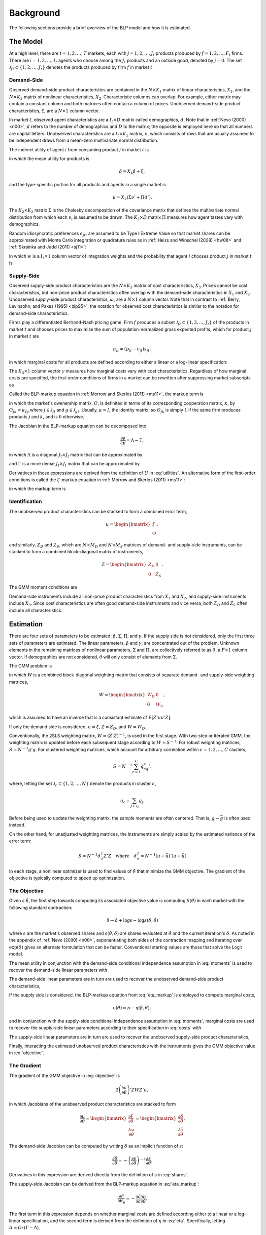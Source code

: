 Background
==========

The following sections provide a brief overview of the BLP model and how it is estimated.


The Model
---------

At a high level, there are :math:`t = 1, 2, \dotsc, T` markets, each with :math:`j = 1, 2, \dotsc, J_t` products produced by :math:`f = 1, 2, \dotsc, F_t` firms. There are :math:`i = 1, 2, \dotsc, I_t` agents who choose among the :math:`J_t` products and an outside good, denoted by :math:`j = 0`. The set :math:`\mathscr{J}_{ft} \subset \{1, 2, \ldots, J_t\}` denotes the products produced by firm :math:`f` in market :math:`t`.


Demand-Side
~~~~~~~~~~~

Observed demand-side product characteristics are contained in the :math:`N \times K_1` matrix of linear characteristics, :math:`X_1`, and the :math:`N \times K_2` matrix of nonlinear characteristics, :math:`X_2`. Characteristic columns can overlap. For example, either matrix may contain a constant column and both matrices often contain a column of prices. Unobserved demand-side product characteristics, :math:`\xi`, are a :math:`N \times 1` column vector.

In market :math:`t`, observed agent characteristics are a :math:`I_t \times D` matrix called demographics, :math:`d`. Note that in :ref:`Nevo (2000) <n00>`, :math:`d` refers to the number of demographics and :math:`D` to the matrix; the opposite is employed here so that all numbers are capital letters. Unobserved characteristics are a :math:`I_t \times K_2` matrix, :math:`\nu`, which consists of rows that are usually assumed to be independent draws from a mean-zero multivariate normal distribution.

The indirect utility of agent :math:`i` from consuming product :math:`j` in market :math:`t` is

.. math:: U_{jti} = \delta_{jt} + \mu_{jti} + \epsilon_{jti},
   :label: utilities

in which the mean utility for products is

.. math:: \delta = X_1\beta + \xi,

and the type-specific portion for all products and agents in a single market is

.. math:: \mu = X_2(\Sigma\nu' + \Pi d').

The :math:`K_2 \times K_2` matrix :math:`\Sigma` is the Cholesky decomposition of the covariance matrix that defines the multivariate normal distribution from which each :math:`\nu_i` is assumed to be drawn. The :math:`K_2 \times D` matrix :math:`\Pi` measures how agent tastes vary with demographics.

Random idiosyncratic preferences :math:`\epsilon_{jti}` are assumed to be Type I Extreme Value so that market shares can be approximated with Monte Carlo integration or quadrature rules as in :ref:`Heiss and Winschel (2008) <hw08>` and :ref:`Skrainka and Judd (2011) <sj11>`:

.. math:: s_{jt} = \sum_{i=1}^{I_t} w_i s_{jti},
   :label: shares

in which :math:`w` is a :math:`I_t \times 1` column vector of integration weights and the probability that agent :math:`i` chooses product :math:`j` in market :math:`t` is

.. math:: s_{jti} = \frac{\exp(\delta_{jt} + \mu_{jti})}{1 + \sum_{k=1}^{J_t} \exp(\delta_{kt} + \mu_{kti})}.
   :label: probabilities


Supply-Side
~~~~~~~~~~~

Observed supply-side product characteristics are the :math:`N \times K_3` matrix of cost characteristics, :math:`X_3`. Prices cannot be cost characteristics, but non-price product characteristics often overlap with the demand-side characteristics in :math:`X_1` and :math:`X_2`. Unobserved supply-side product characteristics, :math:`\omega`, are a :math:`N \times 1` column vector. Note that in contrast to :ref:`Berry, Levinsohn, and Pakes (1995) <blp95>`, the notation for observed cost characteristics is similar to the notation for demand-side characteristics.

Firms play a differentiated Bertrand-Nash pricing game. Firm :math:`f` produces a subset :math:`\mathscr{J}_{ft} \subset \{1, 2, \ldots, J_t\}` of the products in market :math:`t` and chooses prices to maximize the sum of population-normalized gross expected profits, which for product :math:`j` in market :math:`t` are

.. math:: \pi_{jt} = (p_{jt} - c_{jt})s_{jt},

in which marginal costs for all products are defined according to either a linear or a log-linear specification:

.. math:: \tilde{c} = X_3\gamma + \omega \quad\text{where}\quad \tilde{c} = c \quad\text{or}\quad \tilde{c} = \log c.
   :label: costs

The :math:`K_3 \times 1` column vector :math:`\gamma` measures how marginal costs vary with cost characteristics. Regardless of how marginal costs are specified, the first-order conditions of firms in a market can be rewritten after suppressing market subscripts as

.. math:: p = c + \eta.
   :label: eta_markup

Called the BLP-markup equation in :ref:`Morrow and Skerlos (2011) <ms11>`, the markup term is

.. math:: \eta = -(O \circ \frac{\partial s}{\partial p})^{-1}s,
   :label: eta

in which the market's owenership matrix, :math:`O`, is definited in terms of its corresponding cooperation matrix, :math:`\kappa`, by :math:`O_{jk} = \kappa_{fg}` where :math:`j \in \mathscr{J}_{ft}` and :math:`g \in \mathscr{J}_{gt}`. Usually, :math:`\kappa = I`, the identity matrix, so :math:`O_{jk}` is simply :math:`1` if the same firm produces products :math:`j` and :math:`k`, and is :math:`0` otherwise.

The Jacobian in the BLP-markup equation can be decomposed into

.. math:: \frac{\partial s}{\partial p} = \Lambda - \Gamma,

in which :math:`\Lambda` is a diagonal :math:`J_t \times J_t` matrix that can be approximated by

.. math:: \Lambda_{jj} = \sum_{i=1}^{I_t} w_i s_{jti}\frac{\partial U_{jti}}{\partial p_{jt}}
   :label: capital_lambda

and :math:`\Gamma` is a more dense :math:`J_t \times J_t` matrix that can be approximated by

.. math:: \Gamma_{jk} = \sum_{i=1}^{I_t} w_i s_{jti}s_{kti}\frac{\partial U_{jti}}{\partial p_{jt}}.
   :label: capital_gamma

Derivatives in these expressions are derived from the definition of :math:`U` in :eq:`utilities`. An alternative form of the first-order conditions is called the :math:`\zeta`-markup equation in :ref:`Morrow and Skerlos (2011) <ms11>`:

.. math:: p = c + \zeta,
   :label: zeta_markup

in which the markup term is

.. math:: \zeta = \Lambda^{-1}(O \circ \Gamma)'(p - c) - \Lambda^{-1}.
   :label: zeta


Identification
~~~~~~~~~~~~~~

The unobserved product characteristics can be stacked to form a combined error term,

.. math:: u = \begin{bmatrix} \xi \\ \omega \end{bmatrix},

and similarly, :math:`Z_D` and :math:`Z_S`, which are :math:`N \times M_D` and :math:`N \times M_S` matrices of demand- and supply-side instruments, can be stacked to form a combined block-diagonal matrix of instruments,

.. math:: Z = \begin{bmatrix} Z_D & 0 \\ 0 & Z_S \end{bmatrix}.

The GMM moment conditions are

.. math:: \mathrm{E}[g_i] = 0 \quad\text{where}\quad g_i = u_iZ_i.
   :label: moments

Demand-side instruments include all non-price product characteristics from :math:`X_1` and :math:`X_2`, and supply-side instruments include :math:`X_3`. Since cost characteristics are often good demand-side instruments and vice versa, both :math:`Z_D` and :math:`Z_S` often include all characteristics.


Estimation
----------

There are four sets of parameters to be estimated: :math:`\beta`, :math:`\Sigma`, :math:`\Pi`, and :math:`\gamma`. If the supply side is not considered, only the first three sets of parameters are estimated. The linear parameters, :math:`\beta` and :math:`\gamma`, are concentrated out of the problem. Unknown elements in the remaining matrices of nonlinear parameters, :math:`\Sigma` and :math:`\Pi`, are collectively referred to as :math:`\theta`, a :math:`P \times 1` column vector. If demographics are not considered, :math:`\theta` will only consist of elements from :math:`\Sigma`.

The GMM problem is

.. math:: \min_\theta u'ZWZ'u,
   :label: objective

in which :math:`W` is a combined block-diagonal weighting matrix that consists of separate demand- and supply-side weighting matrices,

.. math:: W = \begin{bmatrix} W_D & 0 \\ 0 & W_S \end{bmatrix},

which is assumed to have an inverse that is a consistant estimate of :math:`\mathrm{E}[Z'uu'Z]`.

If only the demand side is considered, :math:`u = \xi`, :math:`Z = Z_D`, and :math:`W = W_D`.

Conventionally, the 2SLS weighting matrix, :math:`W = (Z'Z)^{-1}`, is used in the first stage. With two-step or iterated GMM, the weighting matrix is updated before each subsequent stage according to :math:`W = S^{-1}`. For robust weighting matrices, :math:`S = N^{-1}g'g`. For clustered weighting matrices, which account for arbitrary correlation within :math:`c = 1, 2, \dotsc, C` clusters,

.. math:: S = N^{-1}\sum_{c=1}^C q_cq_c'.

where, letting the set :math:`\mathscr{J}_c \subset \{1, 2, \ldots, N\}` denote the products in cluster :math:`c`,

.. math:: q_c = \sum_{j\in\mathscr{J}_c} g_j.

Before being used to update the weighting matrix, the sample moments are often centered. That is, :math:`g - \bar{g}` is often used instead.

On the other hand, for unadjusted weighting matrices, the instruments are simply scaled by the estimated variance of the error term:

.. math:: S = N^{-1} \hat{\sigma}_u^2 Z'Z \quad\text{where}\quad \hat{\sigma}_u^2 = N^{-1}(u - \bar{u})'(u - \bar{u})

In each stage, a nonlinear optimizer is used to find values of :math:`\hat{\theta}` that minimize the GMM objective. The gradient of the objective is typically computed to speed up optimization.


The Objective
~~~~~~~~~~~~~

Given a :math:`\hat{\theta}`, the first step towards computing its associated objective value is computing :math:`\delta(\hat{\theta})` in each market with the following standard contraction:

.. math:: \delta \leftarrow \delta + \log s - \log s(\delta, \hat{\theta})

where :math:`s` are the market's observed shares and :math:`s(\hat{\theta}, \delta)` are shares evaluated at :math:`\hat{\theta}` and the current iteration's :math:`\delta`. As noted in the appendix of :ref:`Nevo (2000) <n00>`, exponentiating both sides of the contraction mapping and iterating over :math:`\exp(\delta)` gives an alternate formulation that can be faster. Conventional starting values are those that solve the Logit model.

The mean utility in conjunction with the demand-side conditional independence assumption in :eq:`moments` is used to recover the demand-side linear parameters with

.. math:: \hat{\beta} = (X_1'Z_DW_DZ_D'X_1)^{-1}X_1'Z_DW_DZ_D'\delta(\hat{\theta}).
   :label: beta

The demand-side linear parameters are in turn are used to recover the unobserved demand-side product characteristics,

.. math:: \xi(\hat{\theta}) = \delta(\hat{\theta}) - X_1\hat{\beta}.
   :label: xi

If the supply side is considered, the BLP-markup equation from :eq:`eta_markup` is employed to compute marginal costs,

.. math:: c(\hat{\theta}) = p - \eta(\hat{\beta}, \hat{\theta}),

and in conjunction with the supply-side conditional independence assumption in :eq:`moments`, marginal costs are used to recover the supply-side linear parameters according to their specification in :eq:`costs` with

.. math:: \hat{\gamma} = (X_3'Z_SW_SZ_S'X_3)^{-1}X_3'Z_SW_SZ_S'\tilde{c}(\hat{\theta}).
   :label: gamma

The supply-side linear parameters are in turn are used to recover the unobserved supply-side product characteristics,

.. math:: \omega(\hat{\theta}) = \tilde{c}(\hat{\theta}) - X_3\hat{\gamma}.
   :label: omega

Finally, interacting the estimated unobserved product characteristics with the instruments gives the GMM objective value in :eq:`objective`.


The Gradient
~~~~~~~~~~~~

The gradient of the GMM objective in :eq:`objective` is

.. math:: 2\left(\frac{\partial u}{\partial\theta}\right)'ZWZ'u,

in which Jacobians of the unobserved product characteristics are stacked to form

.. math:: \frac{\partial u}{\partial\theta} = \begin{bmatrix} \frac{\partial\xi}{\partial\theta} \\ \frac{\partial\omega}{\partial\theta} \end{bmatrix} = \begin{bmatrix} \frac{\partial\delta}{\partial\theta} \\ \frac{\partial\tilde{c}}{\partial\theta} \end{bmatrix}.

The demand-side Jacobian can be computed by writing :math:`\delta` as an implicit function of :math:`s`:

.. math:: \frac{\partial\delta}{\partial\theta} = -\left(\frac{\partial s}{\partial\delta}\right)^{-1}\frac{\partial s}{\partial\theta}.

Derivatives in this expression are derived directly from the definition of :math:`s` in :eq:`shares`.

The supply-side Jacobian can be derived from the BLP-markup equation in :eq:`eta_markup`:

.. math:: \frac{\partial\tilde{c}}{\partial\theta_p} = -\frac{\partial\tilde{c}}{\partial c}\frac{\partial\eta}{\partial\theta}.

The first term in this expression depends on whether marginal costs are defined according either to a linear or a log-linear specification, and the second term is derived from the definition of :math:`\eta` in :eq:`eta`. Specifically, letting :math:`A = O \circ (\Gamma - \Lambda)`,

.. math:: \frac{\partial\eta}{\partial\theta} = -A^{-1}\left(\frac{\partial A}{\partial\theta}\eta + \frac{\partial A}{\partial\xi}\eta\frac{\partial\xi}{\partial\theta}\right),

in which

.. math:: \frac{\partial A}{\partial\theta} = O \circ \left(\frac{\partial\Gamma}{\partial\theta} - \frac{\partial\Lambda}{\partial\theta}\right) \quad\text{and}\quad \frac{\partial A}{\partial\xi} = O \circ \left(\frac{\partial\Gamma}{\partial\xi} - \frac{\partial\Lambda}{\partial\xi}\right)

are derived from the definitions of :math:`\Gamma` and :math:`\Lambda` in :eq:`capital_gamma` and :eq:`capital_lambda`.


Standard Errors
~~~~~~~~~~~~~~~

Computing standard errors requires an estimate of the Jacobian of the moments with respect to :math:`\theta`, :math:`\beta`, and :math:`\gamma`, which is

.. math:: G = N^{-1}Z'\begin{bmatrix} \frac{\partial\xi}{\partial\theta} & \frac{\partial\xi}{\partial\beta} & 0 \\ \frac{\partial\omega}{\partial\theta} & \frac{\partial\omega}{\partial\beta} & \frac{\partial\omega}{\partial\gamma} \end{bmatrix}.

Note that :math:`\partial\xi / \partial\beta = -X_1` and :math:`\partial\omega / \partial\gamma = -X_3`.

Before updating the weighting matrix, standard errors are extracted from

.. math:: \hat{\text{Var}}\begin{pmatrix} \hat{\theta} \\ \hat{\beta} \\ \hat{\gamma} \end{pmatrix} = (G'WG)^{-1}G'WSWG(G'WG)^{-1},

For robust standard errors, :math:`S = N^{-1}g'g`. For clustered standard errors, which account for arbitrary correlation within :math:`c = 1, 2, \dotsc, C` clusters,

.. math:: S = \sum_{c=1}^C q_cq_c'

where, letting the set :math:`\mathscr{J}_c \subset \{1, 2, \ldots, N\}` denote the products in cluster :math:`c`,

.. math:: q_c = \sum_{j\in\mathscr{J}_c} g_j.

If the weighting matrix was chosen such that :math:`W = S^{-1}`, then

.. math:: \hat{\text{Var}}\begin{pmatrix} \hat{\theta} \\ \hat{\beta} \\ \hat{\gamma} \end{pmatrix} = (G'WG)^{-1}.

Standard errors extracted from an estimate of this last expression are called unadjusted. One caveat is that after only one GMM step, the above expression for the unadjusted covariance matrix is missing the estimated variance of the error term. In this one case, :math:`W` is replaced with an updated unadjusted weighting matrix. Doing so properly scales the expression.


Fixed Effect Absorption
~~~~~~~~~~~~~~~~~~~~~~~

One way to include demand-side fixed effects is to construct a large number of indicator variables and include them in :math:`X_1` and :math:`Z_D`. Similarly, indicator variables can be added to :math:`X_3` and :math:`Z_S` to incorporate supply-side fixed effects. However, this approach becomes infeasible when there are a large amount of data or a large number of fixed effects because estimation with many indicator variables can be both memory- and processor-intensive. In particular, inversion of large matrices in :eq:`beta` and :eq:`gamma` can be problematic.

An alternative is to absorb or partial out fixed effects. If there is only one demand-side fixed effect, that is, if :math:`E_D = 1`, the procedure is simple and efficient: :math:`X_1`, :math:`Z_D`, and :math:`\delta(\hat{\theta})` are de-meaned within each level of the fixed effect. If there is only one supply-side effect, that is, if :math:`E_S = 1`, the same is done with :math:`X_3`, :math:`Z_S`, and :math:`\tilde{c}(\hat{\theta})`.

Estimates computed with the de-meaned or residualized data are guaranteed by the Frish-Waugh-Lovell (FWL) theorem (:ref:`Frisch and Waugh, 1933 <fw33>`; :ref:`Lovell, 1963 <l63>`) to be the same as estimates computed when fixed effects are included as indicator variables.

When :math:`E_D > 1` or :math:`E_S > 1`, the iterative de-meaning algorithm of :ref:`Rios-Avila (2015) <r15>` can be applied to absorb the multiple fixed effects. Iterative de-meaning can be processor-intensive, but for large amounts of data or for large numbers of fixed effects, it is often preferable to including indicator variables. When :math:`E_D = 2` or :math:`E_S = 2`, the more performant algorithm of :ref:`Somaini and Wolak (2016) <sw16>` can be used instead.


Random Coefficients Nested Logit
--------------------------------

Incorporating parameters that measure within nesting group correlation gives rise to the random coefficients nested logit (RCNL) model described, for example, by :ref:`Grigolon and Verboven (2014) <gv14>`. In this model, there are :math:`h = 1, 2, \dotsc, H` nesting groups and each product :math:`j` is assigned to a group :math:`h(j)`. The set :math:`\mathscr{J}_{ht} \subset \{1, 2, \ldots, J_t\}` denotes the products in group :math:`h` and market :math:`t`.

In the RCNL model, the error term is decomposed into

.. math:: \epsilon_{jti} = \bar{\epsilon}_{h(j)ti} + (1 - \rho_{h(j)})\bar{\epsilon}_{jti},

in which :math:`\bar{\epsilon}_{jti}` is Type I Extreme Value and the group-specific term :math:`\bar{\epsilon}_{h(j)ti}` is distributed such that :math:`\epsilon_{jti}` is also Type I Extreme Value. 

The nesting parameter, :math:`\rho_{h(j)} \in [0, 1]`, measures within nesting group correlation. Collectively, :math:`\rho` can be either a scalar that corresponds to all groups or a :math:`H \times 1` column vector to give each group a different nesting parameter. The standard BLP model arises when :math:`\rho = 0`. On the other hand, setting any :math:`\rho_h = 1` creates division by zero errors during estimation. Values larger than one are inconsistent with utility maximization.

Under nesting, the expression for choice probabilities in :eq:`probabilities` is more complicated:

.. math:: s_{jti} = \frac{\exp[V_{jti} / (1 - \rho_{h(j)})]}{\exp[V_{h(j)ti} / (1 - \rho_{h(j)})]}\cdot\frac{\exp V_{h(j)ti}}{1 + \sum_{h=1}^H \exp V_{hti}}

where

.. math:: V_{jti} = \delta_{jt} + \mu_{jti}

and

.. math:: V_{hti} = (1 - \rho_h)\log\sum_{k\in\mathscr{J}_{ht}} \exp[V_{kti} / (1 - \rho_h)].

During estimation, unknown elements in :math:`\rho` are included in :math:`\theta`. Otherwise, estimation proceeds exactly as described in the above sections, except that expressions derived from definitions of :math:`U` in :eq:`utilities` and :math:`s` in :eq:`shares` are more complicated. In particular, Jacobians are much simpler when :math:`\rho = 0`.


Logit and Nested Logit Benchmarks
---------------------------------

Excluding :math:`X_2` and :math:`\Sigma` leaves the simple Logit model (or the nested Logit model), which serves as a simple benchmark for the full random coefficients BLP model (or the full RCNL model). Although it lacks the realism of the full model, estimation of the Logit or nested Logit model is much simpler. Specifically, a closed-form solution for the mean utility means that fixed point iteration is not required. In the simple Logit model, this solution is

.. math:: \delta_{jt} = \log s_{jt} - \log s_{0t},

and in the nested Logit model, it is

.. math:: \delta_{jt} = \log s_{jt} - \log s_{0t} - \rho_{h(j)}\log\frac{s_{jt}}{s_{h(j)t}}

where

.. math:: s_{h(j)t} = \sum_{k\in\mathscr{J}_{h(j)t}} s_{kt}.

In the simple Logit model, a lack of nonlinear parameters means that optimization is not required either. Importantly, a supply side can still be estimated jointly with demand. The only difference in the above sections, other than the absence of nonlinear characteristics and parameters, is that there is simply a single, representative agent in each market. That is, each :math:`I_t = 1` with :math:`w_1 = 1`.


Bertrand-Nash Prices and Shares
-------------------------------

Computing equilibrium prices and shares is necessary during post-estimation to evaluate counterfactuals such as mergers. Similarly, synthetic data can be simulated in a straightforward manner according to a demand-side specification, but if the data are to simultaneously conform to a supply-side specification as well, it is necessary to compute equilibrium prices and shares that are implied by the other synthetic data.

To efficiently compute equilibrium prices, the :math:`\zeta`-markup equation from :ref:`Morrow and Skerlos (2011) <ms11>` in :eq:`zeta_markup` is employed in the following contraction:

.. math:: p \leftarrow c + \zeta(p).

When computing :math:`\zeta(p)`, shares :math:`s(p)` associated with the candidate equilibrium prices are computed according to their definition in :eq:`shares`.

Of course, marginal costs, :math:`c`, are required to iterate over the contraction. When evaluating counterfactuals, costs are usually computed first according to the BLP-markup equation in :eq:`eta_markup`. When simulating synthetic data, marginal costs are simulated according their specification in :eq:`costs`.
